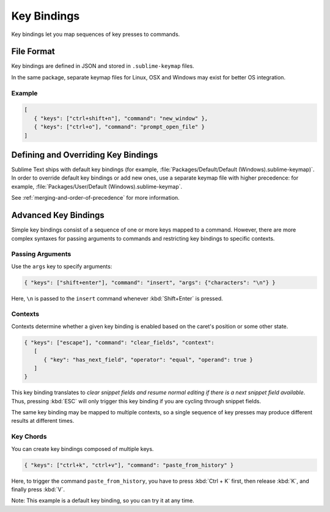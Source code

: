 ==============
 Key Bindings
==============

.. seealso::

   :doc:`Reference for key bindings </reference/key_bindings>`
      Complete documentation on key bindings.

Key bindings let you
map sequences of key presses to commands.


File Format
===========

.. TODO: Perhaps we can turn this into bullet points. Faster to read and less
..       words.
..       Like this:
..          Format: Json
..          File Name: Default(<platorm>).sublime-keymap

Key bindings are defined in JSON
and stored in ``.sublime-keymap`` files.

In the same package, separate keymap files
for Linux, OSX and Windows
may exist for better OS integration.


Example
*******

.. code-block:: json

   [
      { "keys": ["ctrl+shift+n"], "command": "new_window" },
      { "keys": ["ctrl+o"], "command": "prompt_open_file" }
   ]


Defining and Overriding Key Bindings
====================================

Sublime Text ships with default key bindings
(for example, :file:`Packages/Default/Default (Windows).sublime-keymap)`.
In order to override default key bindings
or add new ones,
use a separate keymap file
with higher precedence:
for example, :file:`Packages/User/Default (Windows).sublime-keymap`.

See :ref:`merging-and-order-of-precedence`
for more information.


Advanced Key Bindings
=====================

Simple key bindings consist
of a sequence of one or more keys mapped to a command.
However, there are more complex syntaxes
for passing arguments to commands and
restricting key bindings to specific contexts.


Passing Arguments
*****************

Use the ``args`` key
to specify arguments:

.. code-block:: json

   { "keys": ["shift+enter"], "command": "insert", "args": {"characters": "\n"} }

Here, ``\n`` is passed to the ``insert`` command
whenever :kbd:`Shift+Enter` is pressed.


Contexts
********

Contexts determine
whether a given key binding is enabled
based on the caret's position
or some other state.

.. code-block:: json

   { "keys": ["escape"], "command": "clear_fields", "context":
      [
         { "key": "has_next_field", "operator": "equal", "operand": true }
      ]
   }

This key binding translates to
*clear snippet fields and resume normal editing
if there is a next snippet field available*.
Thus, pressing :kbd:`ESC` will only
trigger this key binding
if you are cycling through snippet fields.

The same key binding
may be mapped to multiple contexts,
so a single sequence of key presses
may produce different results
at different times.


Key Chords
**********

You can create key bindings
composed of multiple keys.

.. code-block:: json

   { "keys": ["ctrl+k", "ctrl+v"], "command": "paste_from_history" }

Here, to trigger the command ``paste_from_history``,
you have to press :kbd:`Ctrl + K` first,
then release :kbd:`K`,
and finally press :kbd:`V`.

Note: This example is a default key binding,
so you can try it at any time.
